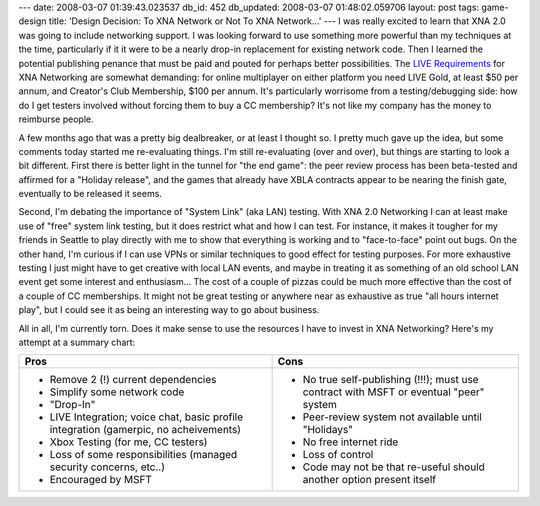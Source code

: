 ---
date: 2008-03-07 01:39:43.023537
db_id: 452
db_updated: 2008-03-07 01:48:02.059706
layout: post
tags: game-design
title: 'Design Decision: To XNA Network or Not To XNA Network...'
---
I was really excited to learn that XNA 2.0 was going to include networking support.  I was looking forward to use something more powerful than my techniques at the time, particularly if it it were to be a nearly drop-in replacement for existing network code.  Then I learned the potential publishing penance that must be paid and pouted for perhaps better possibilities.  The `LIVE Requirements`_ for XNA Networking are somewhat demanding: for online multiplayer on either platform you need LIVE Gold, at least $50 per annum, and Creator's Club Membership, $100 per annum.  It's particularly worrisome from a testing/debugging side: how do I get testers involved without forcing them to buy a CC membership?  It's not like my company has the money to reimburse people.

.. _LIVE Requirements: http://blogs.msdn.com/xna/archive/2007/11/16/xna-framework-networking-and-live-requirements.aspx

A few months ago that was a pretty big dealbreaker, or at least I thought so.  I pretty much gave up the idea, but some comments today started me re-evaluating things.  I'm still re-evaluating (over and over), but things are starting to look a bit different.  First there is better light in the tunnel for "the end game": the peer review process has been beta-tested and affirmed for a "Holiday release", and the games that already have XBLA contracts appear to be nearing the finish gate, eventually to be released it seems.

Second, I'm debating the importance of "System Link" (aka LAN) testing.  With XNA 2.0 Networking I can at least make use of "free" system link testing, but it does restrict what and how I can test.  For instance, it makes it tougher for my friends in Seattle to play directly with me to show that everything is working and to "face-to-face" point out bugs.  On the other hand, I'm curious if I can use VPNs or similar techniques to good effect for testing purposes.  For more exhaustive testing I just might have to get creative with local LAN events, and maybe in treating it as something of an old school LAN event get some interest and enthusiasm...  The cost of a couple of pizzas could be much more effective than the cost of a couple of CC memberships.  It might not be great testing or anywhere near as exhaustive as true "all hours internet play", but I could see it as being an interesting way to go about business.

All in all, I'm currently torn.  Does it make sense to use the resources I have to invest in XNA Networking?  Here's my attempt at a summary chart:

+-----------------------------------+-----------------------------------------+
| Pros                              | Cons                                    |
+===================================+=========================================+
|* Remove 2 (!) current             |* No true self-publishing (!!!); must use|
|  dependencies                     |  contract with MSFT or eventual "peer"  |
|* Simplify some network code       |  system                                 |
|* "Drop-In"                        |* Peer-review system not available until |
|* LIVE Integration; voice chat,    |  "Holidays"                             |
|  basic profile integration        |* No free internet ride                  |
|  (gamerpic, no acheivements)      |* Loss of control                        |
|* Xbox Testing (for me, CC         |* Code may not be that re-useful should  |
|  testers)                         |  another option present itself          |
|* Loss of some responsibilities    |                                         |
|  (managed security concerns,      |                                         |
|  etc..)                           |                                         |
|* Encouraged by MSFT               |                                         |
+-----------------------------------+-----------------------------------------+